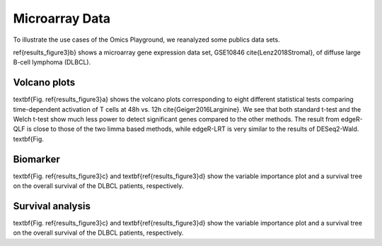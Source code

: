 .. _microarray_data:

Microarray Data
================================================================================


To illustrate the use cases of the Omics Playground, we reanalyzed some publics
data sets.

\ref{results_figure3}b} shows a microarray gene expression data set, GSE10846 
\cite{Lenz2018Stromal}, of diffuse large B-cell lymphoma (DLBCL).


Volcano plots
~~~~~~~~~~~~~~~~~~~~~~~~~~~~~~~~~~~~~~~~~~~~~~~~~~~~~~~~~~~~~~~~~~~~~~~~~~~~~~~~
\textbf{Fig. \ref{results_figure3}a} shows the volcano plots corresponding to eight
different statistical tests comparing time-dependent activation of T cells at 
48h vs. 12h \cite{Geiger2016Larginine}. We see that both standard t-test and the 
Welch t-test show much less power to detect significant genes compared to the other
methods. The result from edgeR-QLF is close to those of the two limma based methods,
while edgeR-LRT is very similar to the results of DESeq2-Wald. \textbf{Fig.



Biomarker
~~~~~~~~~~~~~~~~~~~~~~~~~~~~~~~~~~~~~~~~~~~~~~~~~~~~~~~~~~~~~~~~~~~~~~~~~~~~~~~~
\textbf{Fig. \ref{results_figure3}c} and \textbf{\ref{results_figure3}d} show the 
variable importance plot and a survival tree on the overall survival of the DLBCL 
patients, respectively.

Survival analysis
~~~~~~~~~~~~~~~~~~~~~~~~~~~~~~~~~~~~~~~~~~~~~~~~~~~~~~~~~~~~~~~~~~~~~~~~~~~~~~~~
\textbf{Fig. \ref{results_figure3}c} and \textbf{\ref{results_figure3}d} show the 
variable importance plot and a survival tree on the overall survival of the DLBCL 
patients, respectively.